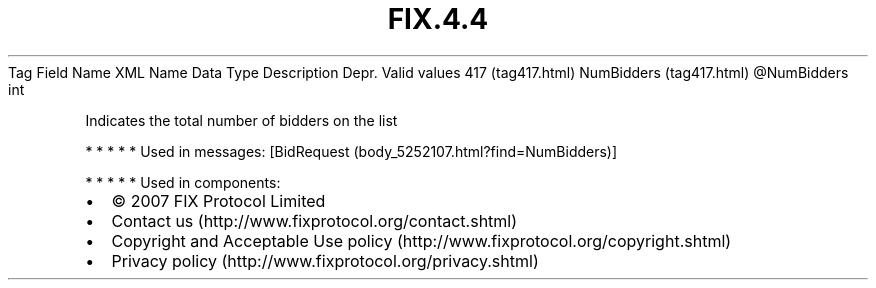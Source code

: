 .TH FIX.4.4 "" "" "Tag #417"
Tag
Field Name
XML Name
Data Type
Description
Depr.
Valid values
417 (tag417.html)
NumBidders (tag417.html)
\@NumBidders
int
.PP
Indicates the total number of bidders on the list
.PP
   *   *   *   *   *
Used in messages:
[BidRequest (body_5252107.html?find=NumBidders)]
.PP
   *   *   *   *   *
Used in components:

.PD 0
.P
.PD

.PP
.PP
.IP \[bu] 2
© 2007 FIX Protocol Limited
.IP \[bu] 2
Contact us (http://www.fixprotocol.org/contact.shtml)
.IP \[bu] 2
Copyright and Acceptable Use policy (http://www.fixprotocol.org/copyright.shtml)
.IP \[bu] 2
Privacy policy (http://www.fixprotocol.org/privacy.shtml)
